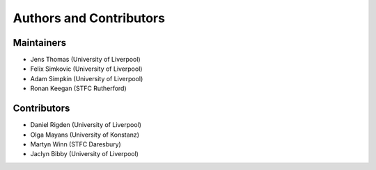 .. _ackowledgements:

************************
Authors and Contributors
************************

Maintainers
-----------
* Jens Thomas (University of Liverpool)
* Felix Simkovic (University of Liverpool)
* Adam Simpkin (University of Liverpool)
* Ronan Keegan (STFC Rutherford)

Contributors
------------
* Daniel Rigden (University of Liverpool)
* Olga Mayans (University of Konstanz)
* Martyn Winn (STFC Daresbury)
* Jaclyn Bibby (University of Liverpool)

